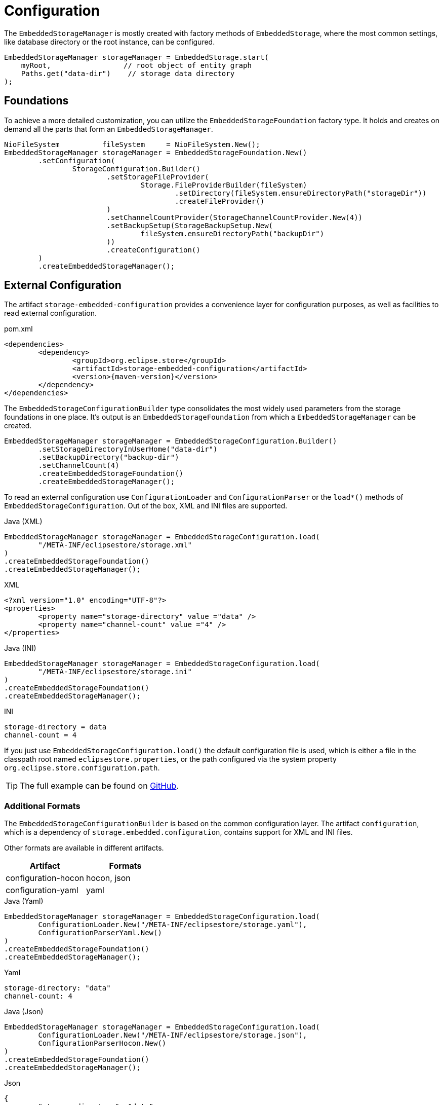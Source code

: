 = Configuration

The `EmbeddedStorageManager` is mostly created with factory methods of `EmbeddedStorage`, where the most common settings, like database directory or the root instance, can be configured.

[source, java]
----
EmbeddedStorageManager storageManager = EmbeddedStorage.start(
    myRoot,                 // root object of entity graph
    Paths.get("data-dir")    // storage data directory
);
----

== Foundations

To achieve a more detailed customization, you can utilize the `EmbeddedStorageFoundation` factory type.
It holds and creates on demand all the parts that form an `EmbeddedStorageManager`.

[source, java]
----
NioFileSystem          fileSystem     = NioFileSystem.New();
EmbeddedStorageManager storageManager = EmbeddedStorageFoundation.New()
	.setConfiguration(
		StorageConfiguration.Builder()
			.setStorageFileProvider(
				Storage.FileProviderBuilder(fileSystem)
					.setDirectory(fileSystem.ensureDirectoryPath("storageDir"))
					.createFileProvider()
			)
			.setChannelCountProvider(StorageChannelCountProvider.New(4))
			.setBackupSetup(StorageBackupSetup.New(
				fileSystem.ensureDirectoryPath("backupDir")
			))
			.createConfiguration()
	)
	.createEmbeddedStorageManager();
----

[#external-configuration]
== External Configuration

The artifact `storage-embedded-configuration` provides a convenience layer for configuration purposes, as well as facilities to read external configuration.

[source, xml, title="pom.xml", subs=attributes+]
----
<dependencies>
	<dependency>
		<groupId>org.eclipse.store</groupId>
		<artifactId>storage-embedded-configuration</artifactId>
		<version>{maven-version}</version>
	</dependency>
</dependencies>
----

The `EmbeddedStorageConfigurationBuilder` type consolidates the most widely used parameters from the storage foundations in one place.
It's output is an `EmbeddedStorageFoundation` from which a `EmbeddedStorageManager` can be created.

[source, java]
----
EmbeddedStorageManager storageManager = EmbeddedStorageConfiguration.Builder()
	.setStorageDirectoryInUserHome("data-dir")
	.setBackupDirectory("backup-dir")
	.setChannelCount(4)
	.createEmbeddedStorageFoundation()
	.createEmbeddedStorageManager();
----

To read an external configuration use `ConfigurationLoader` and `ConfigurationParser` or the `load*()` methods of `EmbeddedStorageConfiguration`.
Out of the box, XML and INI files are supported.

[source, java, title="Java (XML)"]
----
EmbeddedStorageManager storageManager = EmbeddedStorageConfiguration.load(
	"/META-INF/eclipsestore/storage.xml"
)
.createEmbeddedStorageFoundation()
.createEmbeddedStorageManager();
----

[source, xml, title="XML"]
----
<?xml version="1.0" encoding="UTF-8"?>
<properties>
	<property name="storage-directory" value ="data" />
	<property name="channel-count" value ="4" />
</properties>
----

[source, java, title="Java (INI)"]
----
EmbeddedStorageManager storageManager = EmbeddedStorageConfiguration.load(
	"/META-INF/eclipsestore/storage.ini"
)
.createEmbeddedStorageFoundation()
.createEmbeddedStorageManager();
----

[source,text,title="INI"]
----
storage-directory = data
channel-count = 4
----

If you just use `EmbeddedStorageConfiguration.load()` the default configuration file is used, which is either a file in the classpath root named `eclipsestore.properties`, or the path configured via the system property `org.eclipse.store.configuration.path`.

TIP: The full example can be found on https://github.com/eclipse-store/store/tree/master/examples/helloworld-ini[GitHub].

=== Additional Formats

The `EmbeddedStorageConfigurationBuilder` is based on the common configuration layer.
The artifact `configuration`, which is a dependency of `storage.embedded.configuration`, contains support for XML and INI files.

Other formats are available in different artifacts.

|===
| Artifact | Formats

| configuration-hocon
| hocon, json

| configuration-yaml
| yaml
|===

[source,java,title="Java (Yaml)"]
----
EmbeddedStorageManager storageManager = EmbeddedStorageConfiguration.load(
	ConfigurationLoader.New("/META-INF/eclipsestore/storage.yaml"),
	ConfigurationParserYaml.New()
)
.createEmbeddedStorageFoundation()
.createEmbeddedStorageManager();
----

[source,yaml,title="Yaml"]
----
storage-directory: "data"
channel-count: 4
----

[source,java,title="Java (Json)"]
----
EmbeddedStorageManager storageManager = EmbeddedStorageConfiguration.load(
	ConfigurationLoader.New("/META-INF/eclipsestore/storage.json"),
	ConfigurationParserHocon.New()
)
.createEmbeddedStorageFoundation()
.createEmbeddedStorageManager();
----

[source,json,title="Json"]
----
{
	"storage-directory": "data",
	"channel-count": 4
}
----
